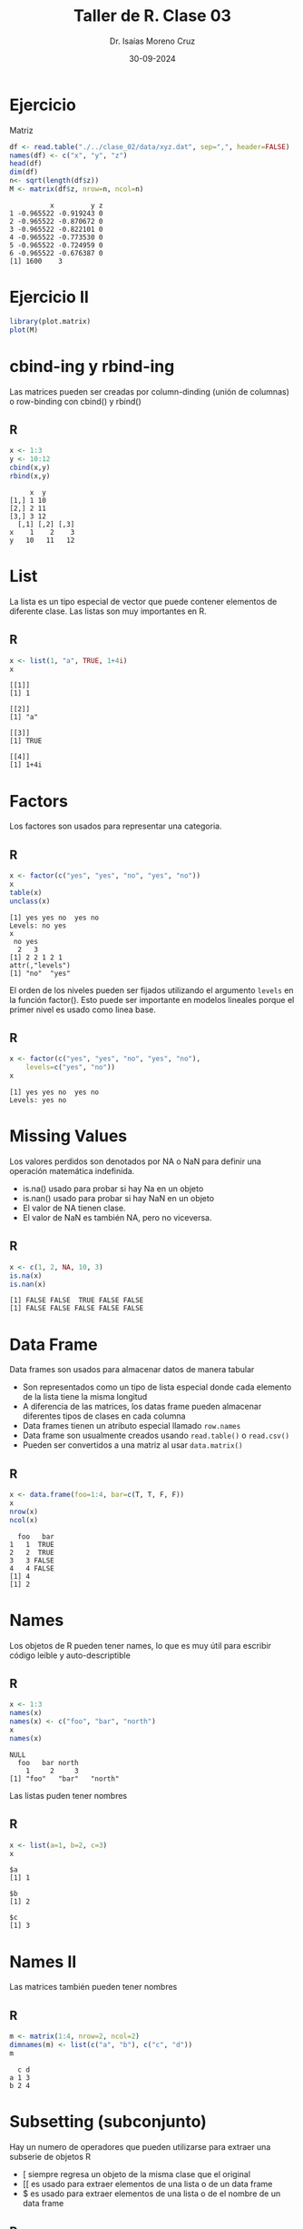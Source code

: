 #+title: Taller de R. Clase 03
#+author: Dr. Isaías Moreno Cruz
#+email: ismoc@cio.mx
#+date: 30-09-2024
#+latex_header: \mode<beamer>{\usetheme{Madrid}}


* Ejercicio

Matriz

#+begin_src R :results output :session clase :exports both
  df <- read.table("./../clase_02/data/xyz.dat", sep=",", header=FALSE)
  names(df) <- c("x", "y", "z")
  head(df)  
  dim(df)
  n<- sqrt(length(df$z))
  M <- matrix(df$z, nrow=n, ncol=n)
#+end_src

#+RESULTS:
:           x         y z
: 1 -0.965522 -0.919243 0
: 2 -0.965522 -0.870672 0
: 3 -0.965522 -0.822101 0
: 4 -0.965522 -0.773530 0
: 5 -0.965522 -0.724959 0
: 6 -0.965522 -0.676387 0
: [1] 1600    3

* Ejercicio II

#+begin_src R :results output :session clase :exports both
  library(plot.matrix)
  plot(M)
#+end_src

#+RESULTS:


* cbind-ing y rbind-ing

Las matrices pueden ser creadas por column-dinding (unión de columnas) o row-binding con cbind() y rbind()

** R
#+begin_src R :results output :session clase :exports both
  x <- 1:3
  y <- 10:12
  cbind(x,y)
  rbind(x,y)
#+end_src

#+RESULTS:
:      x  y
: [1,] 1 10
: [2,] 2 11
: [3,] 3 12
:   [,1] [,2] [,3]
: x    1    2    3
: y   10   11   12

* List

La lista es un tipo especial de vector que puede contener elementos de diferente clase. Las listas son muy importantes en R.

** R 
#+begin_src R :results output :session clase :exports both
  x <- list(1, "a", TRUE, 1+4i)
  x
#+end_src

#+RESULTS:
#+begin_example
[[1]]
[1] 1

[[2]]
[1] "a"

[[3]]
[1] TRUE

[[4]]
[1] 1+4i
#+end_example

* Factors

Los factores son usados para representar una categoria.

** R
#+begin_src R :results output :session clase :exports both
  x <- factor(c("yes", "yes", "no", "yes", "no"))
  x
  table(x)
  unclass(x)
#+end_src

#+RESULTS:
: [1] yes yes no  yes no 
: Levels: no yes
: x
:  no yes 
:   2   3
: [1] 2 2 1 2 1
: attr(,"levels")
: [1] "no"  "yes"

El orden  de los niveles pueden ser fijados utilizando el argumento =levels= en la función factor(). Esto puede ser importante en modelos lineales porque el primer nivel es usado como linea base.

** R
#+begin_src R :results output :session clase :exports both
    x <- factor(c("yes", "yes", "no", "yes", "no"),
		levels=c("yes", "no"))
    x
#+end_src

#+RESULTS:
: [1] yes yes no  yes no 
: Levels: yes no

* Missing Values

Los valores perdidos son denotados por NA o NaN para definir una operación matemática indefinida.

- is.na() usado para probar si hay Na en un objeto
- is.nan() usado para probar si hay NaN en un objeto
- El valor de NA tienen clase.
- El valor de NaN es también NA, pero no viceversa. 

** R
#+begin_src R :results output :session clase :exports both
  x <- c(1, 2, NA, 10, 3)
  is.na(x)
  is.nan(x)
#+end_src

#+RESULTS:
: [1] FALSE FALSE  TRUE FALSE FALSE
: [1] FALSE FALSE FALSE FALSE FALSE

* Data Frame

Data frames son usados para almacenar datos de manera tabular

- Son representados como un tipo de lista especial donde cada elemento de la lista tiene la misma longitud
- A diferencia de las matrices, los datas frame pueden almacenar diferentes tipos de clases en cada columna
- Data frames tienen un atributo especial llamado =row.names=
- Data frame son usualmente creados usando =read.table()= o =read.csv()=
- Pueden ser convertidos a una matriz al usar =data.matrix()=

** R
#+begin_src R :results output :session clase :exports both
  x <- data.frame(foo=1:4, bar=c(T, T, F, F))
  x
  nrow(x)
  ncol(x)
#+end_src

#+RESULTS:
:   foo   bar
: 1   1  TRUE
: 2   2  TRUE
: 3   3 FALSE
: 4   4 FALSE
: [1] 4
: [1] 2

* Names

Los objetos de R pueden tener names, lo que es muy útil para escribir código leíble y auto-descriptible

** R
#+begin_src R :results output :session clase :exports both
  x <- 1:3
  names(x)
  names(x) <- c("foo", "bar", "north")
  x
  names(x)
#+end_src

#+RESULTS:
: NULL
:   foo   bar north 
:     1     2     3
: [1] "foo"   "bar"   "north"

Las listas puden tener nombres

** R 
#+begin_src R :results output :session clase :exports both
  x <- list(a=1, b=2, c=3)
  x
#+end_src

#+RESULTS:
: $a
: [1] 1
: 
: $b
: [1] 2
: 
: $c
: [1] 3

* Names II

Las matrices también pueden tener nombres

** R
#+begin_src R :results output :session clase :exports both
  m <- matrix(1:4, nrow=2, ncol=2)
  dimnames(m) <- list(c("a", "b"), c("c", "d"))
  m
#+end_src

#+RESULTS:
:   c d
: a 1 3
: b 2 4

* Subsetting (subconjunto)

Hay un numero de operadores que pueden utilizarse para extraer una subserie de objetos R

- [ siempre regresa un objeto de la misma clase que el original
- [[ es usado para extraer elementos de una lista o de un data frame
- $ es usado para extraer elementos de una lista o de el nombre de un data frame

** R
#+begin_src R :results output :session clase :exports both
  x <- c("a", "b", "c", "c", "d", "a")
  x[1]
  x[2]
#+end_src

#+RESULTS:
: [1] "a"
: [1] "b"

#+begin_src R :results output :session clase :exports both
x[1:4]
#+end_src

#+RESULTS:
: [1] "a" "b" "c" "c"


#+begin_src R :results output :session clase :exports both
x[x> "a"]
#+end_src

#+RESULTS:
: [1] "b" "c" "c" "d"

#+begin_src R :results output :session clase :exports both
  u <- x>"a"
  u
  x[u]
#+end_src

#+RESULTS:
: [1] FALSE  TRUE  TRUE  TRUE  TRUE FALSE
: [1] "b" "c" "c" "d"

* Subsetting a Matrix

Las matrices pueden ser filtradas en la forma común de indices (i,j)

** R
#+begin_src R :results output :session clase :exports both
  x <- matrix(1:6, 2,3)
  x
  x[1,2]
  x[2,1]
#+end_src

#+RESULTS:
: [1] 3
: [1] 2

## Los indices se pueden omitir

#+begin_src R :results output :session clase :exports both
  x[1,]
  x[,2]
#+end_src

#+RESULTS:
: [1] 1 3 5
: [1] 3 4


## Por default, return a vector de longitud uno. Este comportamiento puede ser cambiando mediante drop=FALSE

#+begin_src R :results output :session clase :exports both
  x[1,2]
  x[1,2, drop=FALSE]
#+end_src

#+RESULTS:
: [1] 3
:      [,1]
: [1,]    3


* Subsetting Lists

** R
#+begin_src R :results output :session clase :exports both
  x <- list(foo=1:4, bar=0.6)
  x
#+end_src

#+RESULTS:
: $foo
: [1] 1 2 3 4
: 
: $bar
: [1] 0.6

#+begin_src R :results output :session clase :exports both
  x[[1]]
#+end_src

#+RESULTS:
: [1] 1 2 3 4

#+begin_src R :results output :session clase :exports both
  x$bar
#+end_src

#+RESULTS:
: [1] 0.6

#+begin_src R :results output :session clase :exports both
  x[["bar"]]
#+end_src

#+RESULTS:
: [1] 0.6

#+begin_src R :results output :session clase :exports both
  x["bar"]
#+end_src

#+RESULTS:
: $bar
: [1] 0.6

* Subsetting List II

El operador [[ puede ser usado con indices; y $ solo puede ser usado con nombres literales

** R
#+begin_src R :results output :session clase :exports both
  x <- list(foo=1:4, bar=0.6, baz="hello")
  name <- "foo"
  x[[name]]
  x$name
#+end_src

#+RESULTS:
: [1] 1 2 3 4
: NULL

** R
## El [[ puede tomar una secuencia

#+begin_src R :results output :session clase :exports both
  x <- list(a=list(10,12,14), b=c(3.14,2.81))
  x[[c(1,3)]]
  x[[1]][[3]]
#+end_src

#+RESULTS:
: [1] 14
: [1] 14

* Partial Matching

Coincidencia parcial de un nombre con [[ o $

** R
#+begin_src R :results output :session clase :exports both
  x<- list(aardvark=1:5)
  x$a
  x[["a"]]
  x[["a", exact=FALSE]]
#+end_src

#+RESULTS:
: [1] 1 2 3 4 5
: NULL
: [1] 1 2 3 4 5


* Remove NA Values

Una tarea común es remover los valores perdidos (NAs)

** R
#+begin_src R :results output :session clase :exports both
  x <- c(1,2,NA, 4, NA, 5)
  bad <- is.na(x)
  x[!bad]
#+end_src

#+RESULTS:
: [1] 1 2 4 5

** R 
#+begin_src R :results output :session clase :exports both
  x <- c(1,2,NA, 4, NA, 5)
  y <- c("a", "b", NA, "d", NA, "f")
  good <- complete.cases(x,y)
  good
  x[good]
  y[good]
#+end_src

#+RESULTS:
: [1]  TRUE  TRUE FALSE  TRUE FALSE  TRUE
: [1] 1 2 4 5
: [1] "a" "b" "d" "f"



* Remove NA Values

** R 
#+begin_src R :results output :session clase :exports both
  airquality[1:6, ]
  good <- complete.cases(airquality)
  airquality[good,][1:6,]
#+end_src

#+RESULTS:
#+begin_example
  Ozone Solar.R Wind Temp Month Day
1    41     190  7.4   67     5   1
2    36     118  8.0   72     5   2
3    12     149 12.6   74     5   3
4    18     313 11.5   62     5   4
5    NA      NA 14.3   56     5   5
6    28      NA 14.9   66     5   6
  Ozone Solar.R Wind Temp Month Day
1    41     190  7.4   67     5   1
2    36     118  8.0   72     5   2
3    12     149 12.6   74     5   3
4    18     313 11.5   62     5   4
7    23     299  8.6   65     5   7
8    19      99 13.8   59     5   8
#+end_example

* Ejercicio

- Apartir del =dataframe airquality=, filtar los datos para el mes de agosto
- Apartir del =dataframe airquality=, filtrar los dias 21
- Apartir del =dataframe airquality=, filtar las temperaturas más alta e indicar el mes. 
  
** R
#+begin_src R :results output :session clase :exports none
  #head(airquality)
  df <- airquality
  filter<- df$Month == 8
  head(df[filter,])

#+end_src

#+RESULTS:
:    Ozone Solar.R Wind Temp Month Day
: 93    39      83  6.9   81     8   1
: 94     9      24 13.8   81     8   2
: 95    16      77  7.4   82     8   3
: 96    78      NA  6.9   86     8   4
: 97    35      NA  7.4   85     8   5
: 98    66      NA  4.6   87     8   6

#+begin_src R :results output :session clase :exports none
  df <- airquality
  x <- max(df$Temp)
  df[df$Temp == x,]
#+end_src

#+RESULTS:
:     Ozone Solar.R Wind Temp Month Day
: 120    76     203  9.7   97     8  28
